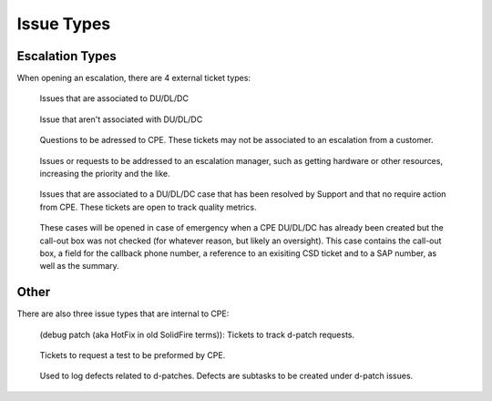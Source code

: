 Issue Types 
=============================

Escalation Types 
^^^^^^^^^^^^^^^^

When opening an escalation, there are 4 external ticket types: 

 
.. figure:: newNewNew.png
   :alt: CPE DU/DL/DC  

   Issues that are associated to DU/DL/DC

.. figure:: newNew.png
   :alt: CPE escalations 

   Issue that aren't associated with DU/DL/DC  

.. figure:: CPEHelp.png 
   :alt: CPE Help 

   Questions to be adressed to CPE. These tickets may not be associated to an escalation from a customer. 

.. figure:: CPEEscalationManage.png 
   :alt: CPE Escalation Management 

   Issues or requests to be addressed to an escalation manager, such as getting hardware or other resources, increasing the priority and the like. 

.. figure:: SolvedDU.png 
   :alt: Solved DU/DL/DC 

   Issues that are associated to a DU/DL/DC case that has been resolved by Support and that no require action from CPE. These tickets are open to track quality metrics. 

.. figure:: emergencyCallout.png
   :alt: Emergency Call-Out 

   These cases will  be opened in case of emergency when a CPE DU/DL/DC has already been created but the call-out box was not checked (for whatever reason, but likely an oversight). This case contains the call-out box, a field for the callback phone number, a reference to an exisiting CSD ticket and to a SAP number, as well as the summary. 



Other
^^^^^

There are also three issue types that are internal to CPE: 

.. figure:: dPatch.png
   :alt: D-patch 

   (debug patch (aka HotFix in old SolidFire terms)): Tickets to track d-patch requests. 


.. figure:: CPETest.png 
   :alt: CPE Test 

   Tickets to request a test to be preformed by CPE. 


.. figure:: CPEDefect.png 
   :alt: CPE Defect 

   Used to log defects related to d-patches. Defects are subtasks to be created under d-patch issues. 






